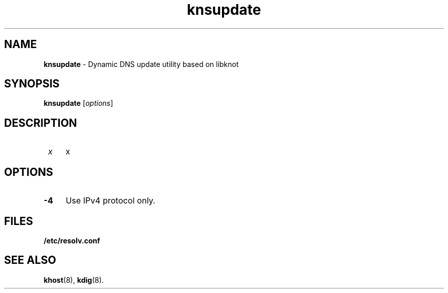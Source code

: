 .TH "knsupdate" "8" "April 2013" "CZ.NIC Labs" "Knot DNS, version 1.2.0-rc3"
.SH NAME
.B knsupdate
\- Dynamic DNS update utility based on libknot
.SH SYNOPSIS
.B knsupdate
[\fIoptions\fR]
.SH DESCRIPTION
.TP 4
\fI x\fR
x
.SH OPTIONS
.TP 4
.BI -4
Use IPv4 protocol only.
.SH FILES
.BI /etc/resolv.conf
.SH SEE ALSO
.BI khost\fR(8),
.BI kdig\fR(8).
